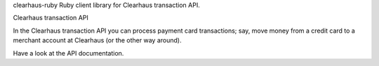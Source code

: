 clearhaus-ruby
Ruby client library for Clearhaus transaction API.

Clearhaus transaction API

In the Clearhaus transaction API you can process payment card transactions; say, move money from a credit card to a merchant account at Clearhaus (or the other way around).

Have a look at the API documentation.
